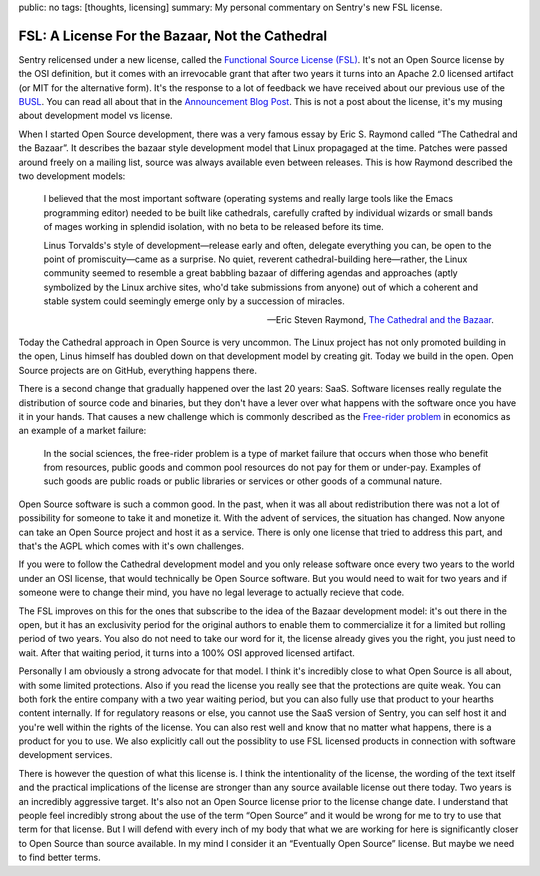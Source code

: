 public: no
tags: [thoughts, licensing]
summary: My personal commentary on Sentry's new FSL license.

FSL: A License For the Bazaar, Not the Cathedral
================================================

Sentry relicensed under a new license, called the `Functional Source
License (FSL) <https://fsl.software/>`__.  It's not an Open Source license
by the OSI definition, but it comes with an irrevocable grant that after
two years it turns into an Apache 2.0 licensed artifact (or MIT for the
alternative form).  It's the response to a lot of feedback we have
received about our previous use of the `BUSL
<https://spdx.org/licenses/BUSL-1.1.html>`__.  You can read all about that
in the `Announcement Blog Post
<https://blog.sentry.io/introducing-the-functional-source-license-freedom-without-free-riding/>`__.
This is not a post about the license, it's my musing about development
model vs license.

When I started Open Source development, there was a very famous essay
by Eric S. Raymond called “The Cathedral and the Bazaar”.  It describes
the bazaar style development model that Linux propagaged at the time.
Patches were passed around freely on a mailing list, source was always
available even between releases.  This is how Raymond described the
two development models:

    I believed that the most important software (operating systems and
    really large tools like the Emacs programming editor) needed to be built
    like cathedrals, carefully crafted by individual wizards or small bands
    of mages working in splendid isolation, with no beta to be released
    before its time.

    Linus Torvalds's style of development—release early and often, delegate
    everything you can, be open to the point of promiscuity—came as a
    surprise. No quiet, reverent cathedral-building here—rather, the Linux
    community seemed to resemble a great babbling bazaar of differing agendas
    and approaches (aptly symbolized by the Linux archive sites, who'd take
    submissions from anyone) out of which a coherent and stable system could
    seemingly emerge only by a succession of miracles.

    — Eric Steven Raymond, `The Cathedral and the Bazaar
    <http://www.catb.org/~esr/writings/cathedral-bazaar/cathedral-bazaar/index.html>`__.

Today the Cathedral approach in Open Source is very uncommon.  The Linux
project has not only promoted building in the open, Linus himself has
doubled down on that development model by creating git.  Today we build in
the open.  Open Source projects are on GitHub, everything happens there.

There is a second change that gradually happened over the last 20 years:
SaaS.  Software licenses really regulate the distribution of source code
and binaries, but they don't have a lever over what happens with the
software once you have it in your hands.  That causes a new challenge
which is commonly described as the `Free-rider problem
<https://en.wikipedia.org/wiki/Free-rider_problem>`__ in economics as an
example of a market failure:

    In the social sciences, the free-rider problem is a type of market
    failure that occurs when those who benefit from resources, public
    goods and common pool resources do not pay for them or under-pay.
    Examples of such goods are public roads or public libraries or
    services or other goods of a communal nature.

Open Source software is such a common good.  In the past, when it was all
about redistribution there was not a lot of possibility for someone to
take it and monetize it.  With the advent of services, the situation has
changed.  Now anyone can take an Open Source project and host it as a
service.  There is only one license that tried to address this part, and
that's the AGPL which comes with it's own challenges.

If you were to follow the Cathedral development model and you only release
software once every two years to the world under an OSI license, that
would technically be Open Source software.  But you would need to wait for
two years and if someone were to change their mind, you have no legal
leverage to actually recieve that code.

The FSL improves on this for the ones that subscribe to the idea of the
Bazaar development model: it's out there in the open, but it has an
exclusivity period for the original authors to enable them to
commercialize it for a limited but rolling period of two years.  You also
do not need to take our word for it, the license already gives you the
right, you just need to wait.  After that waiting period, it turns into
a 100% OSI approved licensed artifact.

Personally I am obviously a strong advocate for that model.  I think it's
incredibly close to what Open Source is all about, with some limited
protections.  Also if you read the license you really see that the
protections are quite weak.  You can both fork the entire company with a
two year waiting period, but you can also fully use that product to your
hearths content internally.  If for regulatory reasons or else, you cannot
use the SaaS version of Sentry, you can self host it and you're well
within the rights of the license.  You can also rest well and know that no
matter what happens, there is a product for you to use.  We also
explicitly call out the possiblity to use FSL licensed products in
connection with software development services.

There is however the question of what this license is.  I think the
intentionality of the license, the wording of the text itself and the
practical implications of the license are stronger than any source
available license out there today.  Two years is an incredibly aggressive
target.  It's also not an Open Source license prior to the license change
date.  I understand that people feel incredibly strong about the use of
the term “Open Source” and it would be wrong for me to try to use that
term for that license.  But I will defend with every inch of my body that
what we are working for here is significantly closer to Open Source than
source available.  In my mind I consider it an “Eventually Open Source”
license.  But maybe we need to find better terms.
